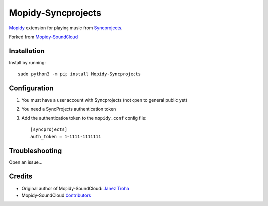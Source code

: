 *******************
Mopidy-Syncprojects
*******************

.. image:: https://img.shields.io/pypi/v/Mopidy-Syncprojects
    :target: https://pypi.org/project/Mopidy-Syncprojects/
    :alt: Latest PyPI version

`Mopidy <https://mopidy.com/>`_ extension for playing music from
`Syncprojects <https://github.com/k3an3/syncprojects-web>`_.

Forked from `Mopidy-SoundCloud <https://github.com/mopidy/mopidy-soundcloud>`_


Installation
============

Install by running::

    sudo python3 -m pip install Mopidy-Syncprojects


Configuration
=============

#. You must have a user account with Syncprojects (not open to general public yet) 

#. You need a SyncProjects authentication token

#. Add the authentication token to the ``mopidy.conf`` config file::

    [syncprojects]
    auth_token = 1-1111-1111111


Troubleshooting
===============

Open an issue...

Credits
=======

- Original author of Mopidy-SoundCloud: `Janez Troha <https://github.com/dz0ny>`_
- Mopidy-SoundCloud `Contributors <https://github.com/mopidy/mopidy-soundcloud/graphs/contributors>`_
